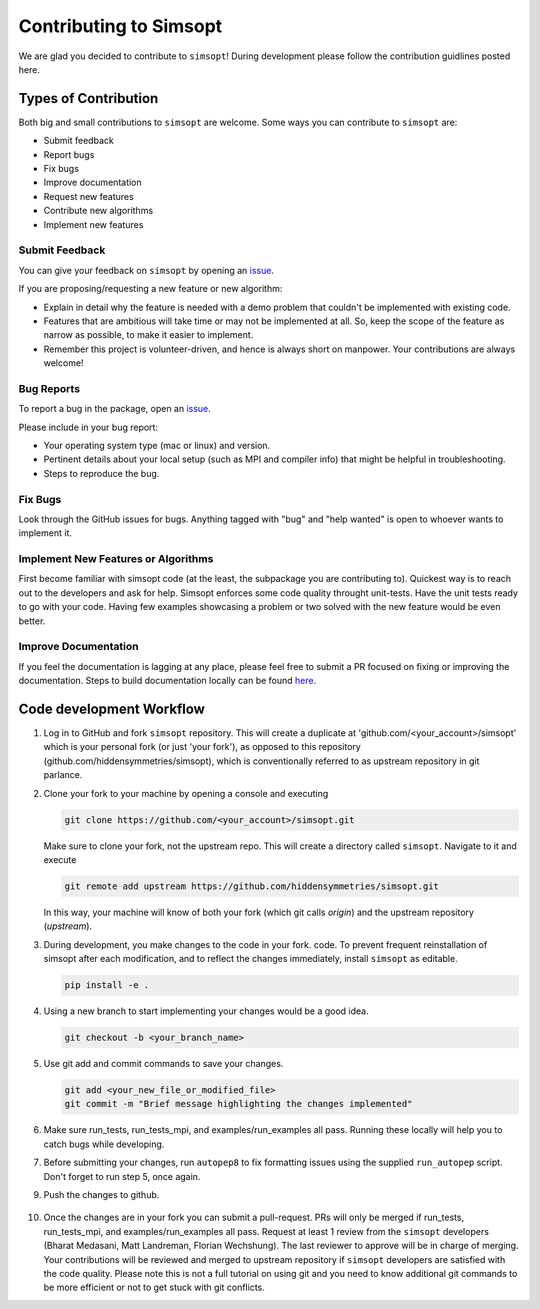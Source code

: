 Contributing to Simsopt
=======================

We are glad you decided to contribute to ``simsopt``! During development please
follow the contribution guidlines posted here. 


Types of Contribution
^^^^^^^^^^^^^^^^^^^^^

Both big and small contributions to ``simsopt`` are welcome. Some ways you can contribute to 
``simsopt`` are:

- Submit feedback
- Report bugs
- Fix bugs
- Improve documentation
- Request new features
- Contribute new algorithms
- Implement new features

Submit Feedback
---------------

You can give your feedback on ``simsopt``  by opening an `issue <https://github.com/hiddensymmetries/simsopt/issues>`_.

If you are proposing/requesting a new feature or new algorithm:

- Explain in detail why the feature is needed with a demo problem that couldn't be implemented with existing code.
- Features that are ambitious will take time or may not be implemented at all. So, keep the scope of the feature as narrow as possible, to make it easier to implement.
- Remember this project is volunteer-driven, and hence is always short on manpower. Your contributions
  are always welcome!


Bug Reports
-----------

To report a bug in the package, open an `issue <https://github.com/hiddensymmetries/simsopt/issues>`_.

Please include in your bug report:

* Your operating system type (mac or linux) and version.
* Pertinent details about your local setup (such as MPI and compiler info) that might be helpful in troubleshooting.
* Steps to reproduce the bug.

Fix Bugs
--------

Look through the GitHub issues for bugs. Anything tagged with "bug" and "help
wanted" is open to whoever wants to implement it.

Implement New Features or Algorithms
------------------------------------

First become familiar with simsopt code (at the least, the subpackage you are contributing to).
Quickest way is to reach out to the developers and ask for help. Simsopt enforces some code quality
throught unit-tests. Have the unit tests ready to go with your code. Having few examples showcasing
a problem or two solved with the new feature would be even better.

Improve Documentation
---------------------

If you feel the documentation is lagging at any place, please feel
free to submit a PR focused on fixing or improving the 
documentation. Steps to build documentation locally can be found `here <https://github.com/hiddenSymmetries/simsopt/tree/contributing/docs>`_.


Code development Workflow
^^^^^^^^^^^^^^^^^^^^^^^^^^^^^^^^^^^


1. Log in to GitHub and fork ``simsopt`` repository. 
   This will create a duplicate at 'github.com/<your_account>/simsopt' 
   which is your personal fork (or just 'your fork'), as opposed to this repository
   (github.com/hiddensymmetries/simsopt), which is conventionally referred to as upstream repository in git parlance.

2. Clone your fork to your machine by opening a console and executing

   .. code-block::

        git clone https://github.com/<your_account>/simsopt.git

   Make sure to clone your fork, not the upstream repo. This will create a
   directory called ``simsopt``. Navigate to it and execute

   .. code-block::

        git remote add upstream https://github.com/hiddensymmetries/simsopt.git

   In this way, your machine will know of both your fork (which git calls
   `origin`) and the upstream repository (`upstream`).

3. During development, you make changes to the code in your fork.
   code. To prevent frequent reinstallation of simsopt after each modification, 
   and to reflect the changes immediately, install ``simsopt`` as editable.

   .. code-block::
	
        pip install -e .

4. Using a new branch to start implementing your changes would be a good idea.

   .. code-block::

        git checkout -b <your_branch_name>

5. Use git add and commit commands to save your changes.
    
   .. code-block::

        git add <your_new_file_or_modified_file>
        git commit -m "Brief message highlighting the changes implemented"

6. Make sure run_tests, run_tests_mpi, and examples/run_examples all pass. Running these locally will help you to catch bugs while developing.

7. Before submitting your changes, run ``autopep8`` to fix formatting issues using the supplied ``run_autopep`` script.
   Don't forget to run step 5, once again.

9. Push the changes to github. 

    .. code block::
        git push

10. Once the changes are in your fork you can submit a pull-request. PRs will only be merged if run_tests, 
    run_tests_mpi, and examples/run_examples all pass. Request at least 1 review from the ``simsopt`` 
    developers (Bharat Medasani, Matt Landreman, Florian Wechshung). The last reviewer to approve will be in charge of merging.
    Your contributions will be reviewed and merged to upstream repository if ``simsopt`` developers are 
    satisfied with the code quality. Please note this is not a full tutorial on using git and you need to know additional
    git commands to be more efficient or not to get stuck with git conflicts.
